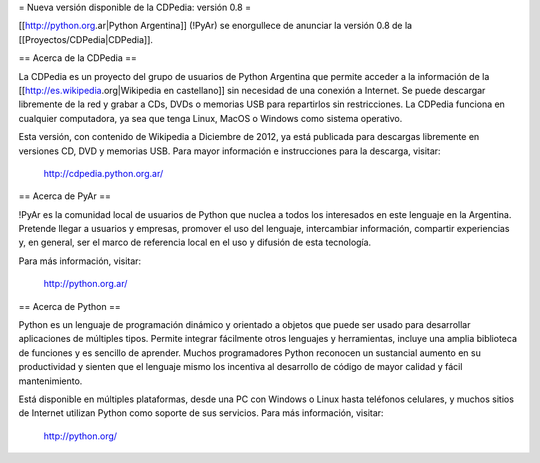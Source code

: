 = Nueva versión disponible de la CDPedia: versión 0.8 =

[[http://python.org.ar|Python Argentina]] (!PyAr) se enorgullece de anunciar la versión 0.8 de la
[[Proyectos/CDPedia|CDPedia]]. 


== Acerca de la CDPedia ==

La CDPedia es un proyecto del grupo de usuarios de Python Argentina que
permite acceder a la información de la [[http://es.wikipedia.org|Wikipedia en castellano]] sin
necesidad de una conexión a Internet.  Se puede descargar libremente de
la red y grabar a CDs, DVDs o memorias USB para repartirlos sin restricciones.  La
CDPedia funciona en cualquier computadora, ya sea que tenga Linux,
MacOS o Windows como sistema operativo.

Esta versión, con contenido de Wikipedia a Diciembre de 2012, ya
está publicada para descargas libremente en versiones CD, DVD y memorias USB.  Para
mayor información e instrucciones para la descarga, visitar:

   http://cdpedia.python.org.ar/


== Acerca de PyAr ==

!PyAr es la comunidad local de usuarios de Python que nuclea a todos los
interesados en este lenguaje en la Argentina.  Pretende llegar a usuarios y
empresas, promover el uso del lenguaje, intercambiar información, compartir
experiencias y, en general, ser el marco de referencia local en el uso y
difusión de esta tecnología.

Para más información, visitar:

   http://python.org.ar/


== Acerca de Python ==

Python es un lenguaje de programación dinámico y orientado a objetos que
puede ser usado para desarrollar aplicaciones de múltiples tipos.  Permite
integrar fácilmente otros lenguajes y herramientas, incluye una amplia
biblioteca de funciones y es sencillo de aprender.  Muchos programadores
Python reconocen un sustancial aumento en su productividad y sienten que
el lenguaje mismo los incentiva al desarrollo de código de mayor calidad
y fácil mantenimiento.

Está disponible en múltiples plataformas, desde una PC con Windows o Linux
hasta teléfonos celulares, y muchos sitios de Internet utilizan Python como
soporte de sus servicios.  Para más información, visitar:

   http://python.org/
